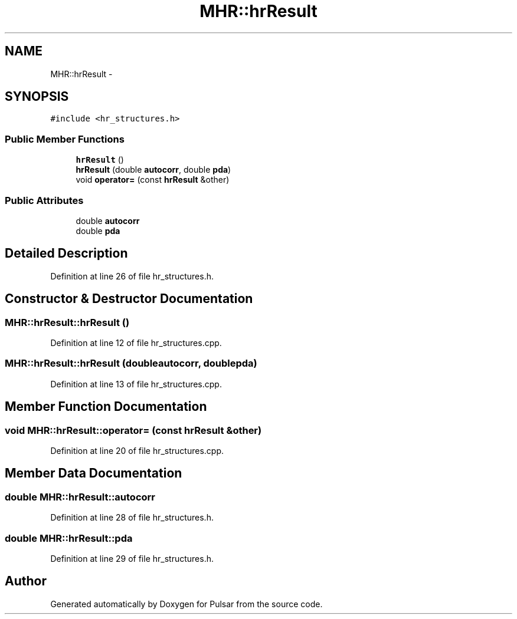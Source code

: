 .TH "MHR::hrResult" 3 "Sat Aug 30 2014" "Pulsar" \" -*- nroff -*-
.ad l
.nh
.SH NAME
MHR::hrResult \- 
.SH SYNOPSIS
.br
.PP
.PP
\fC#include <hr_structures\&.h>\fP
.SS "Public Member Functions"

.in +1c
.ti -1c
.RI "\fBhrResult\fP ()"
.br
.ti -1c
.RI "\fBhrResult\fP (double \fBautocorr\fP, double \fBpda\fP)"
.br
.ti -1c
.RI "void \fBoperator=\fP (const \fBhrResult\fP &other)"
.br
.in -1c
.SS "Public Attributes"

.in +1c
.ti -1c
.RI "double \fBautocorr\fP"
.br
.ti -1c
.RI "double \fBpda\fP"
.br
.in -1c
.SH "Detailed Description"
.PP 
Definition at line 26 of file hr_structures\&.h\&.
.SH "Constructor & Destructor Documentation"
.PP 
.SS "MHR::hrResult::hrResult ()"

.PP
Definition at line 12 of file hr_structures\&.cpp\&.
.SS "MHR::hrResult::hrResult (doubleautocorr, doublepda)"

.PP
Definition at line 13 of file hr_structures\&.cpp\&.
.SH "Member Function Documentation"
.PP 
.SS "void MHR::hrResult::operator= (const \fBhrResult\fP &other)"

.PP
Definition at line 20 of file hr_structures\&.cpp\&.
.SH "Member Data Documentation"
.PP 
.SS "double MHR::hrResult::autocorr"

.PP
Definition at line 28 of file hr_structures\&.h\&.
.SS "double MHR::hrResult::pda"

.PP
Definition at line 29 of file hr_structures\&.h\&.

.SH "Author"
.PP 
Generated automatically by Doxygen for Pulsar from the source code\&.
